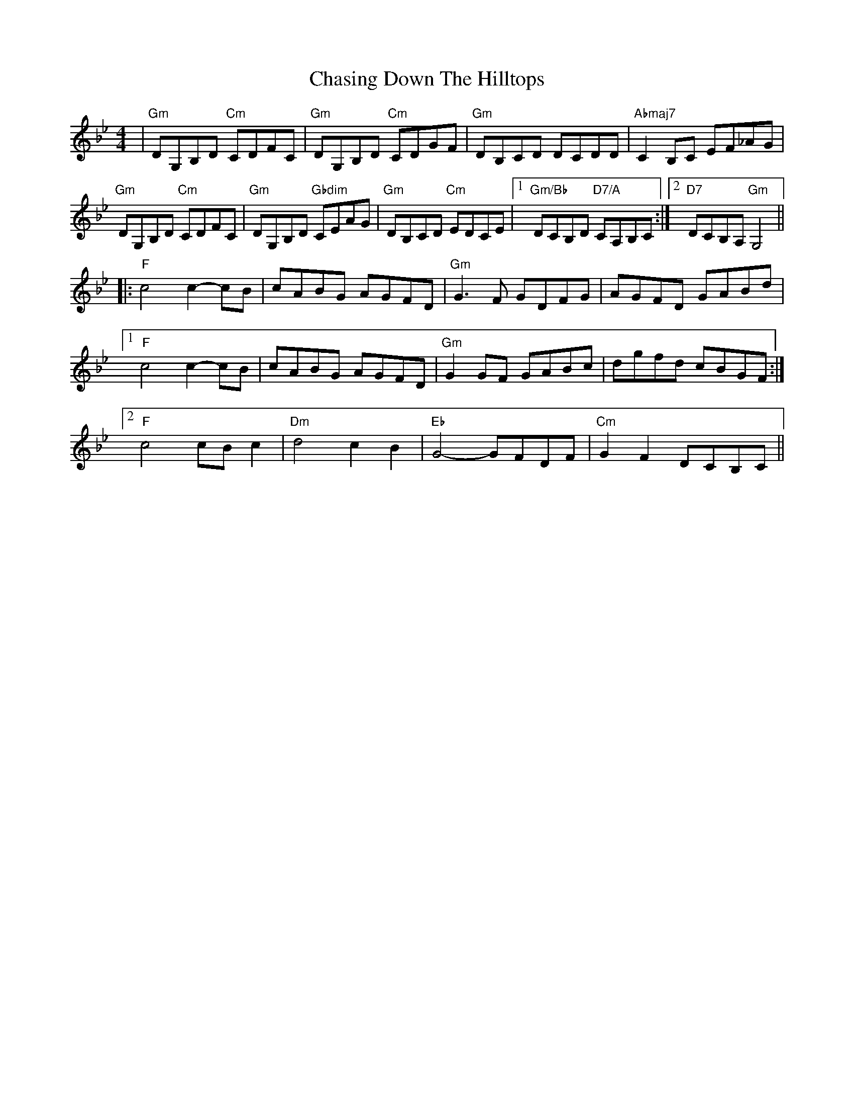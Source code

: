 X: 6889
T: Chasing Down The Hilltops
R: reel
M: 4/4
K: Gminor
|"Gm" DG,B,D "Cm" CDFC|"Gm" DG,B,D "Cm" CDGF|"Gm" DB,CD DCDD|"A♭maj7" C2 B,C EF_AG|
"Gm" DG,B,D "Cm" CDFC|"Gm" DG,B,D "G♭dim" CEAG|"Gm" DB,CD "Cm" EDCE|1 "Gm/B♭" DCB,D "D7/A" CA,B,C:|2 "D7" DCB,A, "Gm" G,4||
|:"F" c4 c2-cB|cABG AGFD|"Gm" G3F GDFG|AGFD GABd|
[1 "F" c4 c2-cB|cABG AGFD|"Gm" G2 GF GABc|dgfd cBGF:|
[2 "F" c4 cB c2|"Dm" d4 c2 B2|"E♭" G4- GFDF|"Cm" G2 F2 DCB,C||

